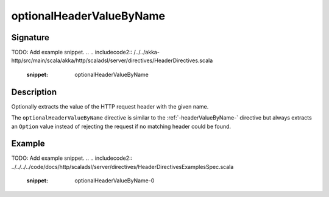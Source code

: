 .. _-optionalHeaderValueByName-:

optionalHeaderValueByName
=========================

Signature
---------
TODO: Add example snippet.
.. 
.. includecode2:: /../../akka-http/src/main/scala/akka/http/scaladsl/server/directives/HeaderDirectives.scala
   :snippet: optionalHeaderValueByName

Description
-----------
Optionally extracts the value of the HTTP request header with the given name.

The ``optionalHeaderValueByName`` directive is similar to the :ref:`-headerValueByName-` directive but always extracts
an ``Option`` value instead of rejecting the request if no matching header could be found.

Example
-------
TODO: Add example snippet.
.. 
.. includecode2:: ../../../../code/docs/http/scaladsl/server/directives/HeaderDirectivesExamplesSpec.scala
   :snippet: optionalHeaderValueByName-0
